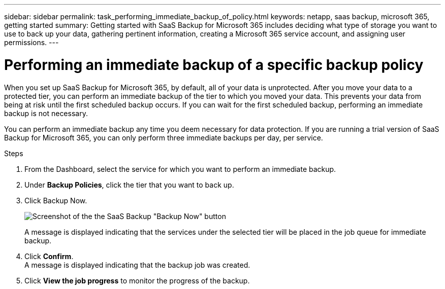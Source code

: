 ---
sidebar: sidebar
permalink: task_performing_immediate_backup_of_policy.html
keywords: netapp, saas backup, microsoft 365, getting started
summary: Getting started with SaaS Backup for Microsoft 365 includes deciding what type of storage you want to use to back up your data, gathering pertinent information, creating a Microsoft 365 service account, and assigning user permissions.
---

= Performing an immediate backup of a specific backup policy
:toc: macro
:toclevels: 1
:hardbreaks:
:nofooter:
:icons: font
:linkattrs:
:imagesdir: ./media/

[.lead]
When you set up SaaS Backup for Microsoft 365, by default, all of your data is unprotected.  After you move your data to a protected tier, you can perform an immediate backup of the tier to which you moved your data.  This prevents your data from being at risk until the first scheduled backup occurs.  If you can wait for the first scheduled backup, performing an immediate backup is not necessary.

You can perform an immediate backup any time you deem necessary for data protection. If you are running a trial version of SaaS Backup for Microsoft 365, you can only perform three immediate backups per day, per service.

.Steps

.	From the Dashboard, select the service for which you want to perform an immediate backup.
.	Under *Backup Policies*, click the tier that you want to back up.
.	Click Backup Now.
+
image:backup_now.gif[Screenshot of the the SaaS Backup "Backup Now" button]
+
A message is displayed indicating that the services under the selected tier will be placed in the job queue for immediate backup.
.	Click *Confirm*.
  A message is displayed indicating that the backup job was created.
.	Click *View the job progress* to monitor the progress of the backup.
